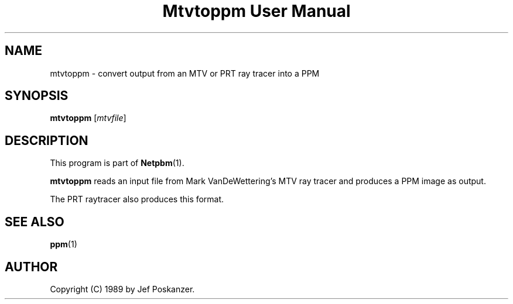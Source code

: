 ." This man page was generated by the Netpbm tool 'makeman' from HTML source.
." Do not hand-hack it!  If you have bug fixes or improvements, please find
." the corresponding HTML page on the Netpbm website, generate a patch
." against that, and send it to the Netpbm maintainer.
.TH "Mtvtoppm User Manual" 0 "02 February 1989" "netpbm documentation"

.UN lbAB
.SH NAME

mtvtoppm - convert output from an MTV or PRT ray tracer into a PPM

.UN lbAC
.SH SYNOPSIS

\fBmtvtoppm\fP
[\fImtvfile\fP]

.UN lbAD
.SH DESCRIPTION
.PP
This program is part of
.BR Netpbm (1).
.PP
\fBmtvtoppm\fP reads an input file from Mark VanDeWettering's MTV
ray tracer and produces a PPM image as output.
.PP
The PRT raytracer also produces this format.

.UN lbAE
.SH SEE ALSO
.BR ppm (1)

.UN lbAF
.SH AUTHOR

Copyright (C) 1989 by Jef Poskanzer.
